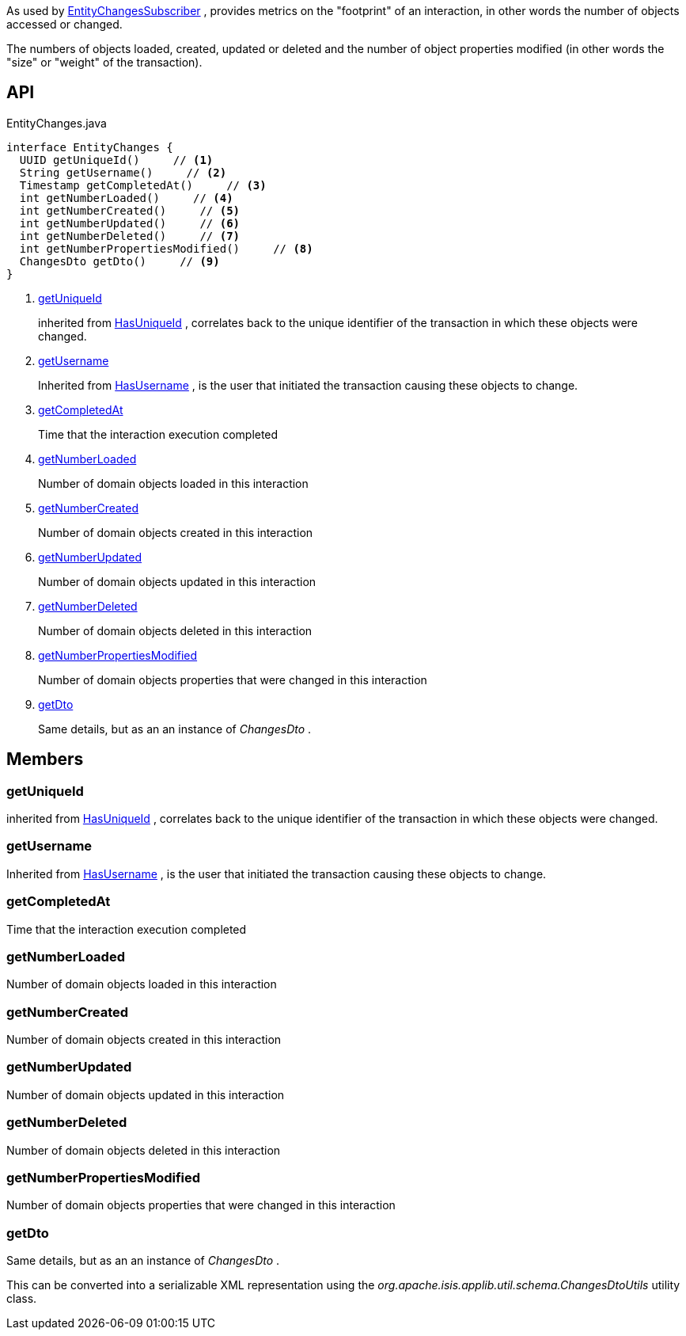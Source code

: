 :Notice: Licensed to the Apache Software Foundation (ASF) under one or more contributor license agreements. See the NOTICE file distributed with this work for additional information regarding copyright ownership. The ASF licenses this file to you under the Apache License, Version 2.0 (the "License"); you may not use this file except in compliance with the License. You may obtain a copy of the License at. http://www.apache.org/licenses/LICENSE-2.0 . Unless required by applicable law or agreed to in writing, software distributed under the License is distributed on an "AS IS" BASIS, WITHOUT WARRANTIES OR  CONDITIONS OF ANY KIND, either express or implied. See the License for the specific language governing permissions and limitations under the License.

As used by xref:system:generated:index/applib/services/publishing/spi/EntityChangesSubscriber.adoc[EntityChangesSubscriber] , provides metrics on the "footprint" of an interaction, in other words the number of objects accessed or changed.

The numbers of objects loaded, created, updated or deleted and the number of object properties modified (in other words the "size" or "weight" of the transaction).

== API

[source,java]
.EntityChanges.java
----
interface EntityChanges {
  UUID getUniqueId()     // <.>
  String getUsername()     // <.>
  Timestamp getCompletedAt()     // <.>
  int getNumberLoaded()     // <.>
  int getNumberCreated()     // <.>
  int getNumberUpdated()     // <.>
  int getNumberDeleted()     // <.>
  int getNumberPropertiesModified()     // <.>
  ChangesDto getDto()     // <.>
}
----

<.> xref:#getUniqueId[getUniqueId]
+
--
inherited from xref:system:generated:index/commons/having/HasUniqueId.adoc[HasUniqueId] , correlates back to the unique identifier of the transaction in which these objects were changed.
--
<.> xref:#getUsername[getUsername]
+
--
Inherited from xref:system:generated:index/commons/having/HasUsername.adoc[HasUsername] , is the user that initiated the transaction causing these objects to change.
--
<.> xref:#getCompletedAt[getCompletedAt]
+
--
Time that the interaction execution completed
--
<.> xref:#getNumberLoaded[getNumberLoaded]
+
--
Number of domain objects loaded in this interaction
--
<.> xref:#getNumberCreated[getNumberCreated]
+
--
Number of domain objects created in this interaction
--
<.> xref:#getNumberUpdated[getNumberUpdated]
+
--
Number of domain objects updated in this interaction
--
<.> xref:#getNumberDeleted[getNumberDeleted]
+
--
Number of domain objects deleted in this interaction
--
<.> xref:#getNumberPropertiesModified[getNumberPropertiesModified]
+
--
Number of domain objects properties that were changed in this interaction
--
<.> xref:#getDto[getDto]
+
--
Same details, but as an an instance of _ChangesDto_ .
--

== Members

[#getUniqueId]
=== getUniqueId

inherited from xref:system:generated:index/commons/having/HasUniqueId.adoc[HasUniqueId] , correlates back to the unique identifier of the transaction in which these objects were changed.

[#getUsername]
=== getUsername

Inherited from xref:system:generated:index/commons/having/HasUsername.adoc[HasUsername] , is the user that initiated the transaction causing these objects to change.

[#getCompletedAt]
=== getCompletedAt

Time that the interaction execution completed

[#getNumberLoaded]
=== getNumberLoaded

Number of domain objects loaded in this interaction

[#getNumberCreated]
=== getNumberCreated

Number of domain objects created in this interaction

[#getNumberUpdated]
=== getNumberUpdated

Number of domain objects updated in this interaction

[#getNumberDeleted]
=== getNumberDeleted

Number of domain objects deleted in this interaction

[#getNumberPropertiesModified]
=== getNumberPropertiesModified

Number of domain objects properties that were changed in this interaction

[#getDto]
=== getDto

Same details, but as an an instance of _ChangesDto_ .

This can be converted into a serializable XML representation using the _org.apache.isis.applib.util.schema.ChangesDtoUtils_ utility class.

